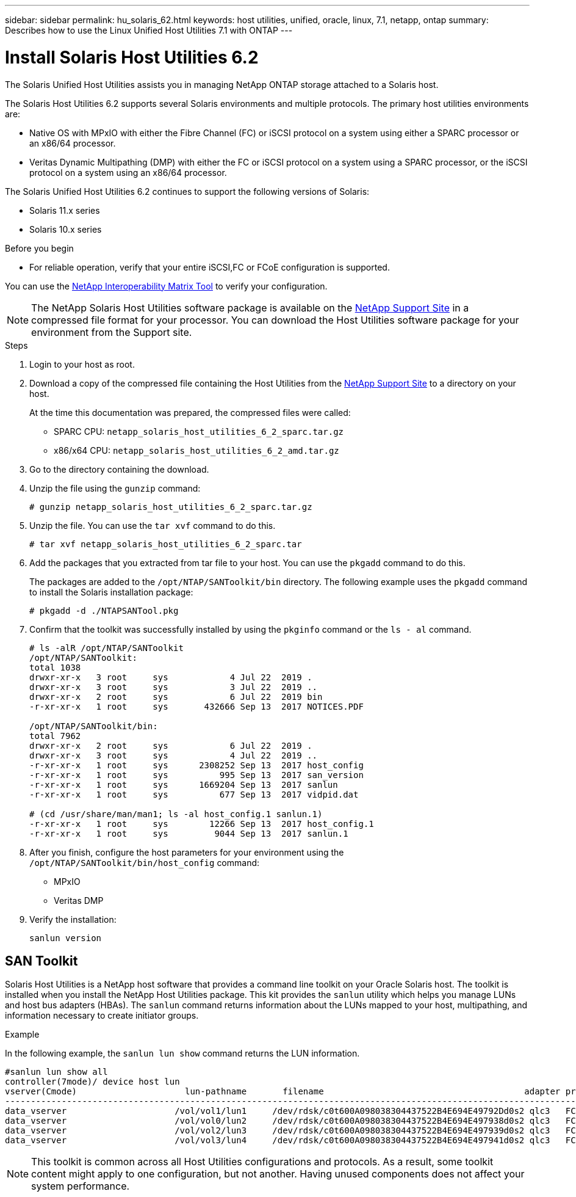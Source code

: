 ---
sidebar: sidebar
permalink: hu_solaris_62.html
keywords: host utilities, unified, oracle, linux, 7.1, netapp, ontap
summary: Describes how to use the Linux Unified Host Utilities 7.1 with ONTAP
---

= Install Solaris Host Utilities 6.2
:hardbreaks:
:toclevels: 1
:nofooter:
:icons: font
:linkattrs:
:imagesdir: ./media/

[.lead]
The Solaris Unified Host Utilities assists you in managing NetApp ONTAP storage attached to a Solaris host.

The Solaris Host Utilities 6.2 supports several Solaris environments and multiple protocols. The primary host utilities environments are: 

* Native OS with MPxIO with either the Fibre Channel (FC) or iSCSI protocol on a system using either a SPARC processor or an x86/64 processor.
* Veritas Dynamic Multipathing (DMP) with either the FC or iSCSI protocol on a system using a SPARC processor, or the iSCSI protocol on a system using an x86/64 processor.

The Solaris Unified Host Utilities 6.2 continues to support the following versions of Solaris:

*	Solaris 11.x series
*	Solaris 10.x series

.Before you begin

* For reliable operation, verify that your entire iSCSI,FC or FCoE configuration is supported.

You can use the link:https://mysupport.netapp.com/matrix/imt.jsp?components=71102;&solution=1&isHWU&src=IMT[NetApp Interoperability Matrix Tool^] to verify your configuration.


[NOTE]
The NetApp Solaris Host Utilities software package is available on the link:https://mysupport.netapp.com/site/products/all/details/hostutilities/downloads-tab/download/61343/6.2/downloads[NetApp Support Site^] in a compressed  file format for your processor. You can download the Host Utilities software package for your environment from the Support site.

.Steps

. Login to your host as root.

. Download a copy of the compressed file containing the Host Utilities from the link:https://mysupport.netapp.com/site/products/all/details/hostutilities/downloads-tab/download/61343/6.2/downloads[NetApp Support Site^] to a directory on your host.
+
At the time this documentation was prepared, the compressed files were called:
+
* SPARC CPU: `netapp_solaris_host_utilities_6_2_sparc.tar.gz`
* x86/x64 CPU: `netapp_solaris_host_utilities_6_2_amd.tar.gz`

. Go to the directory containing the download.

. Unzip the file using the `gunzip` command:
+
`# gunzip netapp_solaris_host_utilities_6_2_sparc.tar.gz`

. Unzip the file. You can use the `tar xvf` command to do this.
+
`# tar xvf netapp_solaris_host_utilities_6_2_sparc.tar`

. Add the packages that you extracted from tar file to your host. You can use the `pkgadd` command to do this.
+
The packages are added to the `/opt/NTAP/SANToolkit/bin` directory. The following example uses the `pkgadd` command to install the Solaris installation package:
+
`# pkgadd -d ./NTAPSANTool.pkg`

. Confirm that the toolkit was successfully installed by using the `pkginfo` command or the `ls - al` command.
+
----
# ls -alR /opt/NTAP/SANToolkit
/opt/NTAP/SANToolkit:
total 1038
drwxr-xr-x   3 root     sys            4 Jul 22  2019 .
drwxr-xr-x   3 root     sys            3 Jul 22  2019 ..
drwxr-xr-x   2 root     sys            6 Jul 22  2019 bin
-r-xr-xr-x   1 root     sys       432666 Sep 13  2017 NOTICES.PDF

/opt/NTAP/SANToolkit/bin:
total 7962
drwxr-xr-x   2 root     sys            6 Jul 22  2019 .
drwxr-xr-x   3 root     sys            4 Jul 22  2019 ..
-r-xr-xr-x   1 root     sys      2308252 Sep 13  2017 host_config
-r-xr-xr-x   1 root     sys          995 Sep 13  2017 san_version
-r-xr-xr-x   1 root     sys      1669204 Sep 13  2017 sanlun
-r-xr-xr-x   1 root     sys          677 Sep 13  2017 vidpid.dat

# (cd /usr/share/man/man1; ls -al host_config.1 sanlun.1)
-r-xr-xr-x   1 root     sys        12266 Sep 13  2017 host_config.1
-r-xr-xr-x   1 root     sys         9044 Sep 13  2017 sanlun.1
----

. After you finish, configure the host parameters for your environment using the `/opt/NTAP/SANToolkit/bin/host_config` command:
+
** MPxIO
** Veritas DMP

. Verify the installation:
+
`sanlun version`

== SAN Toolkit

Solaris Host Utilities is a NetApp host software that provides a command line toolkit on your Oracle Solaris host. The toolkit is installed when you install the NetApp Host Utilities package. This kit provides the `sanlun` utility which helps you manage LUNs and host bus adapters (HBAs). The `sanlun` command returns information about the LUNs mapped to your host, multipathing, and information necessary to create initiator groups.

.Example

In the following example, the `sanlun lun show` command returns the LUN information.
----
#sanlun lun show all
controller(7mode)/ device host lun
vserver(Cmode)                     lun-pathname       filename                                       adapter protocol size mode
-----------------------------------------------------------------------------------------------------------------------------------
data_vserver                     /vol/vol1/lun1     /dev/rdsk/c0t600A098038304437522B4E694E49792Dd0s2 qlc3   FCP       10g cDOT
data_vserver                     /vol/vol0/lun2     /dev/rdsk/c0t600A098038304437522B4E694E497938d0s2 qlc3   FCP       10g cDOT
data_vserver                     /vol/vol2/lun3     /dev/rdsk/c0t600A098038304437522B4E694E497939d0s2 qlc3   FCP       10g cDOT
data_vserver                     /vol/vol3/lun4     /dev/rdsk/c0t600A098038304437522B4E694E497941d0s2 qlc3   FCP       10g cDOT


----

[NOTE]
This toolkit is common across all Host Utilities configurations and protocols. As a result, some toolkit content might apply to one configuration, but not another. Having unused components does not affect your system performance.




